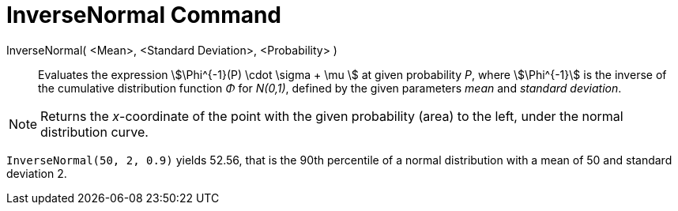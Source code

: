 = InverseNormal Command
:page-en: commands/InverseNormal
ifdef::env-github[:imagesdir: /en/modules/ROOT/assets/images]

InverseNormal( <Mean>, <Standard Deviation>, <Probability> )::
  Evaluates the expression stem:[\Phi^{-1}(P) \cdot \sigma + \mu ] at given probability _P_, where stem:[\Phi^{-1}] is the inverse of the cumulative distribution function _Φ_ for _N(0,1)_, defined by the given parameters _mean_ and _standard deviation_.

[NOTE]
====

Returns the _x_-coordinate of the point with the given probability (area) to the left, under the normal distribution curve.

====

[EXAMPLE]
====

`++InverseNormal(50, 2, 0.9)++` yields 52.56, that is the 90th percentile of a normal distribution with a mean of 50 and standard deviation 2.

====
